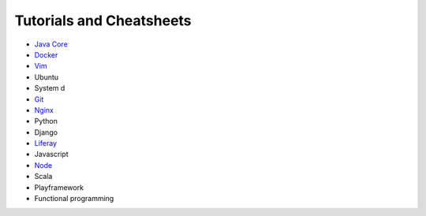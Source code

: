 *****
Tutorials and Cheatsheets
*****

* `Java Core <https://github.com/pbazard/tutorials/blob/master/java-core.md>`_
* `Docker <https://github.com/pbazard/tutorials/blob/master/docker.rst>`_
* `Vim <https://github.com/pbazard/tutorials/blob/master/vim.rst>`_
* Ubuntu
* System d
* `Git <https://github.com/pbazard/tutorials/blob/master/git.rst>`_
* `Nginx <https://github.com/pbazard/tutorials/blob/master/nginx.rst>`_
* Python
* Django
* `Liferay <https://github.com/pbazard/tutorials/blob/master/liferay.rst>`_
* Javascript
* `Node <https://github.com/pbazard/tutorials/blob/master/node.rst>`_
* Scala
* Playframework
* Functional programming
